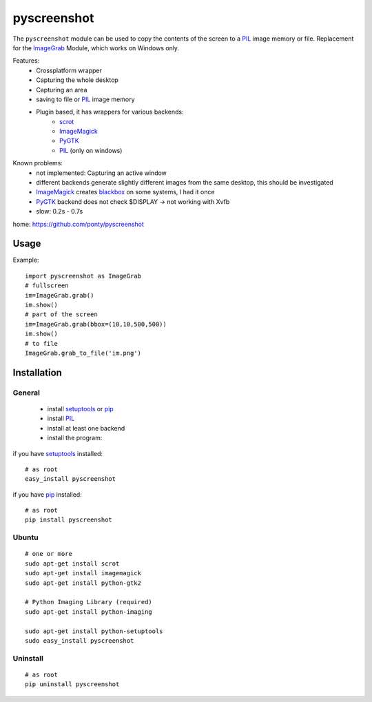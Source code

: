 ============
pyscreenshot
============

The ``pyscreenshot`` module can be used to copy
the contents of the screen to a PIL_ image memory or file.
Replacement for the ImageGrab_ Module, which works on Windows only.


Features:
 * Crossplatform wrapper
 * Capturing the whole desktop
 * Capturing an area
 * saving to file or PIL_ image memory
 * Plugin based, it has wrappers for various backends:
	 * scrot_ 
	 * ImageMagick_
	 * PyGTK_ 
	 * PIL_ (only on windows)
 
Known problems:
 * not implemented: Capturing an active window
 * different backends generate slightly different images from the same desktop,
   this should be investigated 
 * ImageMagick_ creates blackbox_ on some systems, I had it once
 * PyGTK_ backend does not check $DISPLAY -> not working with Xvfb
 * slow: 0.2s - 0.7s
 
home: https://github.com/ponty/pyscreenshot

Usage
============

Example::

    import pyscreenshot as ImageGrab
    # fullscreen
    im=ImageGrab.grab()
    im.show()
    # part of the screen
    im=ImageGrab.grab(bbox=(10,10,500,500))
    im.show()
    # to file
    ImageGrab.grab_to_file('im.png')

Installation
============

General
--------

 * install setuptools_ or pip_
 * install PIL_
 * install at least one backend
 * install the program:

if you have setuptools_ installed::

    # as root
    easy_install pyscreenshot

if you have pip_ installed::

    # as root
    pip install pyscreenshot

Ubuntu
----------
::

    # one or more
    sudo apt-get install scrot
    sudo apt-get install imagemagick
    sudo apt-get install python-gtk2

    # Python Imaging Library (required)
    sudo apt-get install python-imaging

    sudo apt-get install python-setuptools
    sudo easy_install pyscreenshot

Uninstall
----------
::

    # as root
    pip uninstall pyscreenshot



.. _setuptools: http://peak.telecommunity.com/DevCenter/EasyInstall
.. _pip: http://pip.openplans.org/
.. _ImageGrab: http://www.pythonware.com/library/pil/handbook/imagegrab.htm
.. _PIL: http://www.pythonware.com/library/pil/
.. _ImageMagick: http://www.imagemagick.org/
.. _PyGTK: http://www.pygtk.org/
.. _blackbox: http://www.imagemagick.org/discourse-server/viewtopic.php?f=3&t=13658
.. _scrot: http://linux.die.net/man/1/scrot